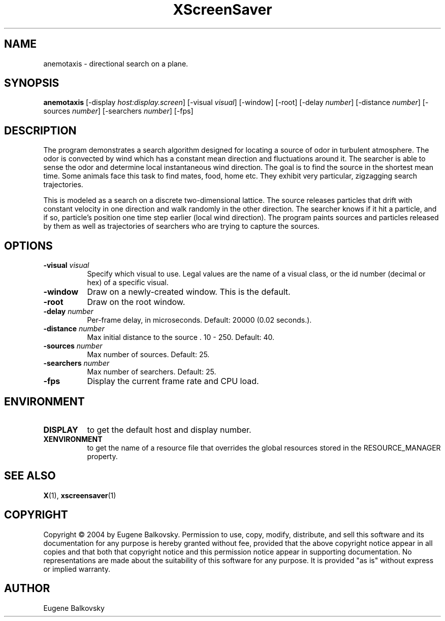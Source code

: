 .TH XScreenSaver 1 "" "X Version 11"
.SH NAME
anemotaxis \- directional search on a plane.
.SH SYNOPSIS
.B anemotaxis
[\-display \fIhost:display.screen\fP]
[\-visual \fIvisual\fP]
[\-window]
[\-root]
[\-delay \fInumber\fP]
[\-distance \fInumber\fP]
[\-sources \fInumber\fP]
[\-searchers \fInumber\fP]
[\-fps]
.SH DESCRIPTION
The program demonstrates a search algorithm designed for locating a
source of odor in turbulent atmosphere. The odor is convected by wind
which has a constant mean direction and fluctuations around it. The
searcher is able to sense the odor and determine local instantaneous
wind direction. The goal is to find the source in the shortest mean
time.  Some animals face this task to find mates, food, home etc. They
exhibit very particular, zigzagging search trajectories.

This is modeled as a search on a discrete two-dimensional lattice. The
source releases particles that drift with constant velocity in one
direction and walk randomly in the other direction. The searcher knows
if it hit a particle, and if so, particle's position one time step
earlier (local wind direction). The program paints sources and
particles released by them as well as trajectories of searchers who are
trying to capture the sources.
.SH OPTIONS
.TP 8
.B \-visual \fIvisual\fP
Specify which visual to use.  Legal values are the name of a visual class,
or the id number (decimal or hex) of a specific visual.
.TP 8
.B \-window
Draw on a newly-created window.  This is the default.
.TP 8
.B \-root
Draw on the root window.
.TP 8
.B \-delay \fInumber\fP
Per-frame delay, in microseconds.  Default: 20000 (0.02 seconds.).
.TP 8
.B \-distance \fInumber\fP
Max initial distance to the source .  10 - 250.  Default: 40.
.TP 8
.B \-sources \fInumber\fP
Max number of sources.  Default: 25.
.TP 8
.B \-searchers \fInumber\fP
Max number of searchers. Default: 25.
.TP 8
.B \-fps
Display the current frame rate and CPU load.
.SH ENVIRONMENT
.PP
.TP 8
.B DISPLAY
to get the default host and display number.
.TP 8
.B XENVIRONMENT
to get the name of a resource file that overrides the global resources
stored in the RESOURCE_MANAGER property.
.SH SEE ALSO
.BR X (1),
.BR xscreensaver (1)
.SH COPYRIGHT
Copyright \(co 2004 by Eugene Balkovsky.  Permission to use, copy, modify, 
distribute, and sell this software and its documentation for any purpose is 
hereby granted without fee, provided that the above copyright notice appear 
in all copies and that both that copyright notice and this permission notice
appear in supporting documentation.  No representations are made about the 
suitability of this software for any purpose.  It is provided "as is" without
express or implied warranty.
.SH AUTHOR
Eugene Balkovsky
